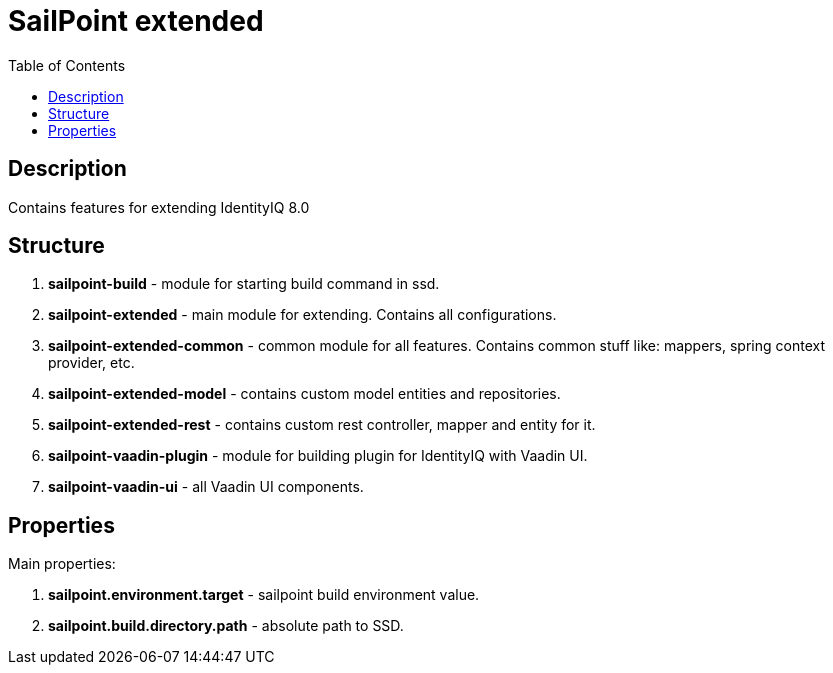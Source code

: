 = SailPoint extended
:toc:
:toclevels: 5

== Description
Contains features for extending IdentityIQ 8.0

== Structure
. *sailpoint-build* - module for starting build command in ssd.
. *sailpoint-extended* - main module for extending. Contains all configurations.
. *sailpoint-extended-common* - common module for all features. Contains common stuff like: mappers, spring context provider, etc.
. *sailpoint-extended-model* - contains custom model entities and repositories.
. *sailpoint-extended-rest* - contains custom rest controller, mapper and entity for it.
. *sailpoint-vaadin-plugin* - module for building plugin for IdentityIQ with Vaadin UI.
. *sailpoint-vaadin-ui* - all Vaadin UI components.

== Properties
Main properties:

. *sailpoint.environment.target* - sailpoint build environment value.
. *sailpoint.build.directory.path* - absolute path to SSD.